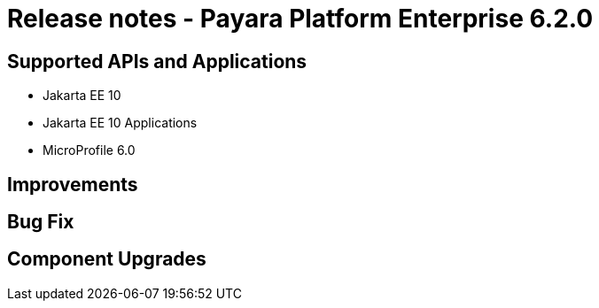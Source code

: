 = Release notes - Payara Platform Enterprise 6.2.0

== Supported APIs and Applications

* Jakarta EE 10
* Jakarta EE 10 Applications
* MicroProfile 6.0


== Improvements

== Bug Fix

== Component Upgrades
